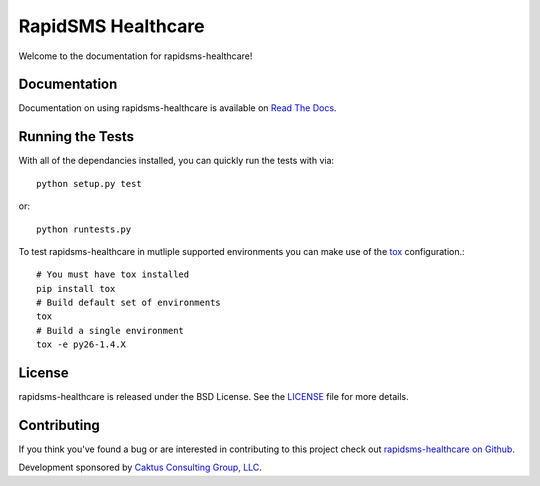 RapidSMS Healthcare
========================

Welcome to the documentation for rapidsms-healthcare!


Documentation
-----------------------------------

Documentation on using rapidsms-healthcare is available on 
`Read The Docs <http://readthedocs.org/docs/rapidsms-healthcare/>`_.


Running the Tests
------------------------------------

With all of the dependancies installed, you can quickly run the tests with via::

    python setup.py test

or::

    python runtests.py

To test rapidsms-healthcare in mutliple supported environments you can make use
of the `tox <http://tox.readthedocs.org/>`_ configuration.::

    # You must have tox installed
    pip install tox
    # Build default set of environments
    tox
    # Build a single environment
    tox -e py26-1.4.X


License
--------------------------------------

rapidsms-healthcare is released under the BSD License. See the 
`LICENSE <https://github.com/caktus/rapidsms-healthcare/blob/master/LICENSE>`_ file for more details.


Contributing
--------------------------------------

If you think you've found a bug or are interested in contributing to this project
check out `rapidsms-healthcare on Github <https://github.com/caktus/rapidsms-healthcare>`_.

Development sponsored by `Caktus Consulting Group, LLC
<http://www.caktusgroup.com/services>`_.
